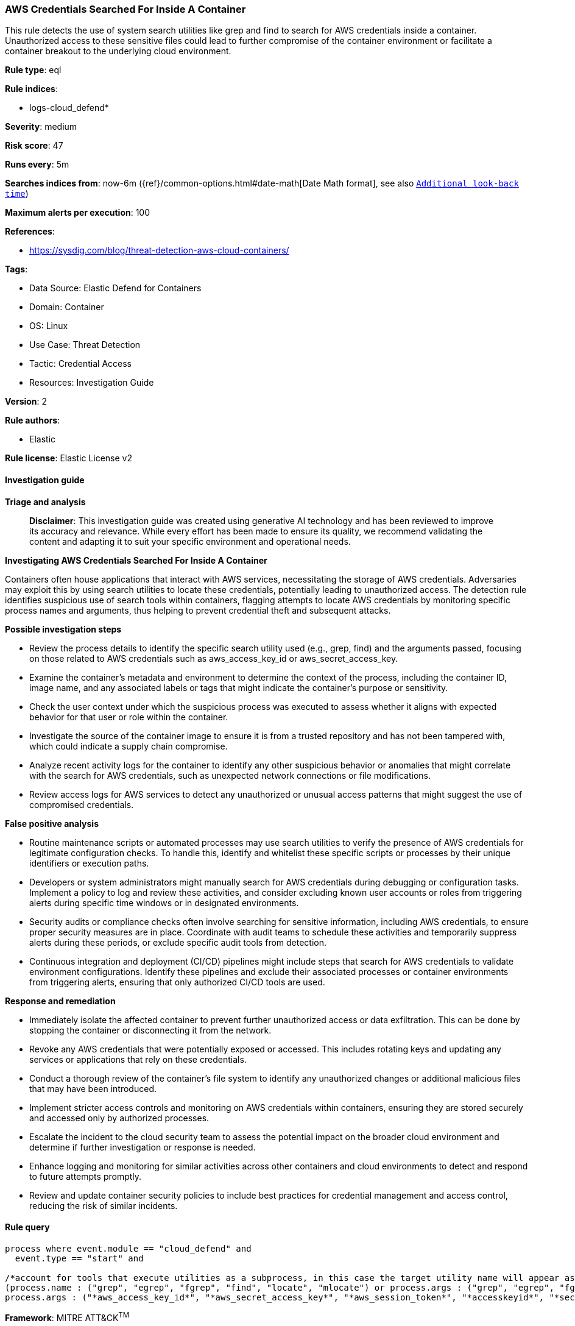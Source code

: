 [[prebuilt-rule-8-14-21-aws-credentials-searched-for-inside-a-container]]
=== AWS Credentials Searched For Inside A Container

This rule detects the use of system search utilities like grep and find to search for AWS credentials inside a container. Unauthorized access to these sensitive files could lead to further compromise of the container environment or facilitate a container breakout to the underlying cloud environment.

*Rule type*: eql

*Rule indices*: 

* logs-cloud_defend*

*Severity*: medium

*Risk score*: 47

*Runs every*: 5m

*Searches indices from*: now-6m ({ref}/common-options.html#date-math[Date Math format], see also <<rule-schedule, `Additional look-back time`>>)

*Maximum alerts per execution*: 100

*References*: 

* https://sysdig.com/blog/threat-detection-aws-cloud-containers/

*Tags*: 

* Data Source: Elastic Defend for Containers
* Domain: Container
* OS: Linux
* Use Case: Threat Detection
* Tactic: Credential Access
* Resources: Investigation Guide

*Version*: 2

*Rule authors*: 

* Elastic

*Rule license*: Elastic License v2


==== Investigation guide



*Triage and analysis*


> **Disclaimer**:
> This investigation guide was created using generative AI technology and has been reviewed to improve its accuracy and relevance. While every effort has been made to ensure its quality, we recommend validating the content and adapting it to suit your specific environment and operational needs.


*Investigating AWS Credentials Searched For Inside A Container*


Containers often house applications that interact with AWS services, necessitating the storage of AWS credentials. Adversaries may exploit this by using search utilities to locate these credentials, potentially leading to unauthorized access. The detection rule identifies suspicious use of search tools within containers, flagging attempts to locate AWS credentials by monitoring specific process names and arguments, thus helping to prevent credential theft and subsequent attacks.


*Possible investigation steps*


- Review the process details to identify the specific search utility used (e.g., grep, find) and the arguments passed, focusing on those related to AWS credentials such as aws_access_key_id or aws_secret_access_key.
- Examine the container's metadata and environment to determine the context of the process, including the container ID, image name, and any associated labels or tags that might indicate the container's purpose or sensitivity.
- Check the user context under which the suspicious process was executed to assess whether it aligns with expected behavior for that user or role within the container.
- Investigate the source of the container image to ensure it is from a trusted repository and has not been tampered with, which could indicate a supply chain compromise.
- Analyze recent activity logs for the container to identify any other suspicious behavior or anomalies that might correlate with the search for AWS credentials, such as unexpected network connections or file modifications.
- Review access logs for AWS services to detect any unauthorized or unusual access patterns that might suggest the use of compromised credentials.


*False positive analysis*


- Routine maintenance scripts or automated processes may use search utilities to verify the presence of AWS credentials for legitimate configuration checks. To handle this, identify and whitelist these specific scripts or processes by their unique identifiers or execution paths.
- Developers or system administrators might manually search for AWS credentials during debugging or configuration tasks. Implement a policy to log and review these activities, and consider excluding known user accounts or roles from triggering alerts during specific time windows or in designated environments.
- Security audits or compliance checks often involve searching for sensitive information, including AWS credentials, to ensure proper security measures are in place. Coordinate with audit teams to schedule these activities and temporarily suppress alerts during these periods, or exclude specific audit tools from detection.
- Continuous integration and deployment (CI/CD) pipelines might include steps that search for AWS credentials to validate environment configurations. Identify these pipelines and exclude their associated processes or container environments from triggering alerts, ensuring that only authorized CI/CD tools are used.


*Response and remediation*


- Immediately isolate the affected container to prevent further unauthorized access or data exfiltration. This can be done by stopping the container or disconnecting it from the network.
- Revoke any AWS credentials that were potentially exposed or accessed. This includes rotating keys and updating any services or applications that rely on these credentials.
- Conduct a thorough review of the container's file system to identify any unauthorized changes or additional malicious files that may have been introduced.
- Implement stricter access controls and monitoring on AWS credentials within containers, ensuring they are stored securely and accessed only by authorized processes.
- Escalate the incident to the cloud security team to assess the potential impact on the broader cloud environment and determine if further investigation or response is needed.
- Enhance logging and monitoring for similar activities across other containers and cloud environments to detect and respond to future attempts promptly.
- Review and update container security policies to include best practices for credential management and access control, reducing the risk of similar incidents.

==== Rule query


[source, js]
----------------------------------
process where event.module == "cloud_defend" and
  event.type == "start" and

/*account for tools that execute utilities as a subprocess, in this case the target utility name will appear as a process arg*/
(process.name : ("grep", "egrep", "fgrep", "find", "locate", "mlocate") or process.args : ("grep", "egrep", "fgrep", "find", "locate", "mlocate")) and
process.args : ("*aws_access_key_id*", "*aws_secret_access_key*", "*aws_session_token*", "*accesskeyid*", "*secretaccesskey*", "*access_key*", "*.aws/credentials*")

----------------------------------

*Framework*: MITRE ATT&CK^TM^

* Tactic:
** Name: Credential Access
** ID: TA0006
** Reference URL: https://attack.mitre.org/tactics/TA0006/
* Technique:
** Name: Unsecured Credentials
** ID: T1552
** Reference URL: https://attack.mitre.org/techniques/T1552/
* Sub-technique:
** Name: Credentials In Files
** ID: T1552.001
** Reference URL: https://attack.mitre.org/techniques/T1552/001/

